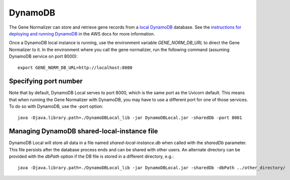.. _dynamodb:

DynamoDB
========

The Gene Normalizer can store and retrieve gene records from a `local DynamoDB <https://docs.aws.amazon.com/amazondynamodb/latest/developerguide/DynamoDBLocal.html>`_ database. See the `instructions for deploying and running DynamoDB <https://docs.aws.amazon.com/amazondynamodb/latest/developerguide/DynamoDBLocal.DownloadingAndRunning.html>`_ in the AWS docs for more information.

Once a DynamoDB local instance is running, use the environment variable `GENE_NORM_DB_URL` to direct the Gene Normalizer to it. In the environment where you call the gene normalizer, run the following command (assuming DynamoDB service on port 8000): ::

    export GENE_NORM_DB_URL=http://localhost:8000


Specifying port number
-------------------------------

Note that by default, DynamoDB Local serves to port 8000, which is the same port as the Uvicorn default. This means that when running the Gene Normalizer with DynamoDB, you may have to use a different port for one of those services. To do so with DynamoDB, use the `-port` option: ::

    java -Djava.library.path=./DynamoDBLocal_lib -jar DynamoDBLocal.jar -sharedDb -port 8001


Managing DynamoDB shared-local-instance file
--------------------------------------------

DynamoDB Local will store all data in a file named `shared-local-instance.db` when called with the `sharedDb` parameter. This file persists after the database process ends and can be shared with other users. An alternate directory can be provided with the `dbPath` option if the DB file is stored in a different directory, e.g.: ::

    java -Djava.library.path=./DynamoDBLocal_lib -jar DynamoDBLocal.jar -sharedDb -dbPath ../other_directory/
